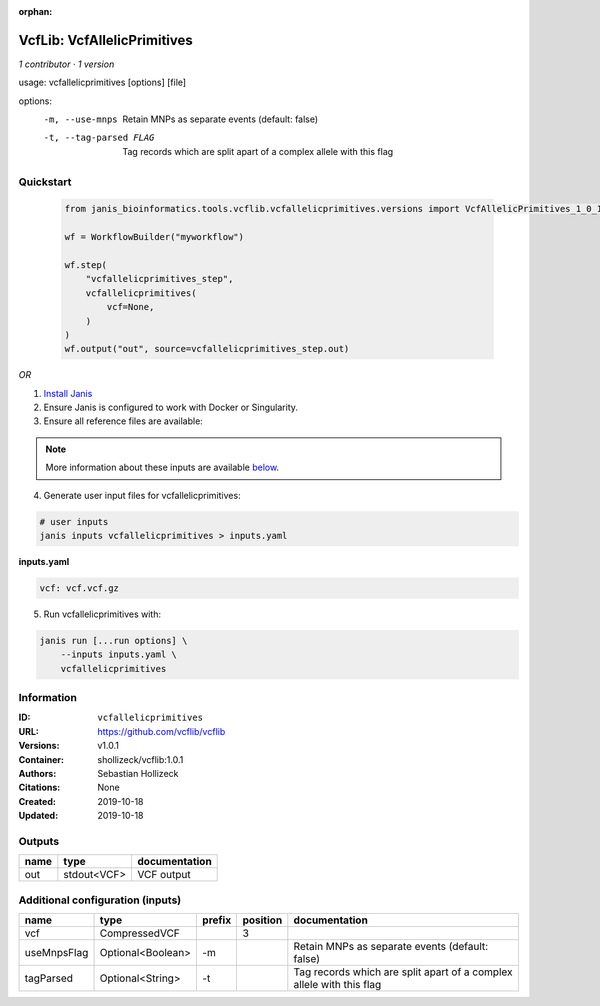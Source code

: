 :orphan:

VcfLib: VcfAllelicPrimitives
===================================================

*1 contributor · 1 version*

usage: vcfallelicprimitives [options] [file]

options:
	-m, --use-mnps	Retain MNPs as separate events (default: false)
	-t, --tag-parsed FLAG	Tag records which are split apart of a complex allele with this flag

Quickstart
-----------

    .. code-block:: python

       from janis_bioinformatics.tools.vcflib.vcfallelicprimitives.versions import VcfAllelicPrimitives_1_0_1

       wf = WorkflowBuilder("myworkflow")

       wf.step(
           "vcfallelicprimitives_step",
           vcfallelicprimitives(
               vcf=None,
           )
       )
       wf.output("out", source=vcfallelicprimitives_step.out)
    

*OR*

1. `Install Janis </tutorials/tutorial0.html>`_

2. Ensure Janis is configured to work with Docker or Singularity.

3. Ensure all reference files are available:

.. note:: 

   More information about these inputs are available `below <#additional-configuration-inputs>`_.



4. Generate user input files for vcfallelicprimitives:

.. code-block:: bash

   # user inputs
   janis inputs vcfallelicprimitives > inputs.yaml



**inputs.yaml**

.. code-block:: yaml

       vcf: vcf.vcf.gz




5. Run vcfallelicprimitives with:

.. code-block:: bash

   janis run [...run options] \
       --inputs inputs.yaml \
       vcfallelicprimitives





Information
------------


:ID: ``vcfallelicprimitives``
:URL: `https://github.com/vcflib/vcflib <https://github.com/vcflib/vcflib>`_
:Versions: v1.0.1
:Container: shollizeck/vcflib:1.0.1
:Authors: Sebastian Hollizeck
:Citations: None
:Created: 2019-10-18
:Updated: 2019-10-18



Outputs
-----------

======  ===========  ===============
name    type         documentation
======  ===========  ===============
out     stdout<VCF>  VCF output
======  ===========  ===============



Additional configuration (inputs)
---------------------------------

===========  =================  ========  ==========  ====================================================================
name         type               prefix      position  documentation
===========  =================  ========  ==========  ====================================================================
vcf          CompressedVCF                         3
useMnpsFlag  Optional<Boolean>  -m                    Retain MNPs as separate events (default: false)
tagParsed    Optional<String>   -t                    Tag records which are split apart of a complex allele with this flag
===========  =================  ========  ==========  ====================================================================

